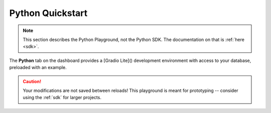 .. _python:

Python Quickstart
=================

.. note::
   This section describes the Python Playground, not the Python SDK. The documentation on that is :ref:`here <sdk>`.

The **Python** tab on the dashboard provides a [Gradio Lite]() development environment with access to your database, preloaded with an example.

.. image:: images/dashboard-python.png

.. caution::
   Your modifications are not saved between reloads! This playground is meant for prototyping -- consider using the :ref:`sdk` for larger projects.